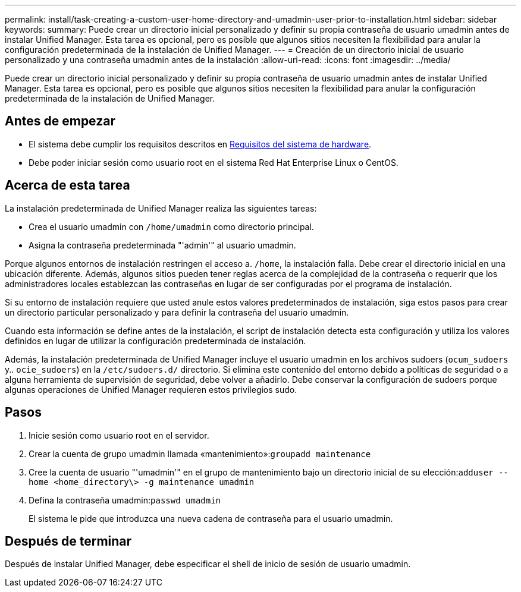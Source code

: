 ---
permalink: install/task-creating-a-custom-user-home-directory-and-umadmin-user-prior-to-installation.html 
sidebar: sidebar 
keywords:  
summary: Puede crear un directorio inicial personalizado y definir su propia contraseña de usuario umadmin antes de instalar Unified Manager. Esta tarea es opcional, pero es posible que algunos sitios necesiten la flexibilidad para anular la configuración predeterminada de la instalación de Unified Manager. 
---
= Creación de un directorio inicial de usuario personalizado y una contraseña umadmin antes de la instalación
:allow-uri-read: 
:icons: font
:imagesdir: ../media/


[role="lead"]
Puede crear un directorio inicial personalizado y definir su propia contraseña de usuario umadmin antes de instalar Unified Manager. Esta tarea es opcional, pero es posible que algunos sitios necesiten la flexibilidad para anular la configuración predeterminada de la instalación de Unified Manager.



== Antes de empezar

* El sistema debe cumplir los requisitos descritos en xref:concept-virtual-infrastructure-or-hardware-system-requirements.adoc[Requisitos del sistema de hardware].
* Debe poder iniciar sesión como usuario root en el sistema Red Hat Enterprise Linux o CentOS.




== Acerca de esta tarea

La instalación predeterminada de Unified Manager realiza las siguientes tareas:

* Crea el usuario umadmin con `/home/umadmin` como directorio principal.
* Asigna la contraseña predeterminada "'admin'" al usuario umadmin.


Porque algunos entornos de instalación restringen el acceso a. `/home`, la instalación falla. Debe crear el directorio inicial en una ubicación diferente. Además, algunos sitios pueden tener reglas acerca de la complejidad de la contraseña o requerir que los administradores locales establezcan las contraseñas en lugar de ser configuradas por el programa de instalación.

Si su entorno de instalación requiere que usted anule estos valores predeterminados de instalación, siga estos pasos para crear un directorio particular personalizado y para definir la contraseña del usuario umadmin.

Cuando esta información se define antes de la instalación, el script de instalación detecta esta configuración y utiliza los valores definidos en lugar de utilizar la configuración predeterminada de instalación.

Además, la instalación predeterminada de Unified Manager incluye el usuario umadmin en los archivos sudoers (`ocum_sudoers` y.. `ocie_sudoers`) en la `/etc/sudoers.d/` directorio. Si elimina este contenido del entorno debido a políticas de seguridad o a alguna herramienta de supervisión de seguridad, debe volver a añadirlo. Debe conservar la configuración de sudoers porque algunas operaciones de Unified Manager requieren estos privilegios sudo.



== Pasos

. Inicie sesión como usuario root en el servidor.
. Crear la cuenta de grupo umadmin llamada «mantenimiento»:``groupadd maintenance``
. Cree la cuenta de usuario "'umadmin'" en el grupo de mantenimiento bajo un directorio inicial de su elección:``adduser --home <home_directory\> -g maintenance umadmin``
. Defina la contraseña umadmin:``passwd umadmin``
+
El sistema le pide que introduzca una nueva cadena de contraseña para el usuario umadmin.





== Después de terminar

Después de instalar Unified Manager, debe especificar el shell de inicio de sesión de usuario umadmin.
